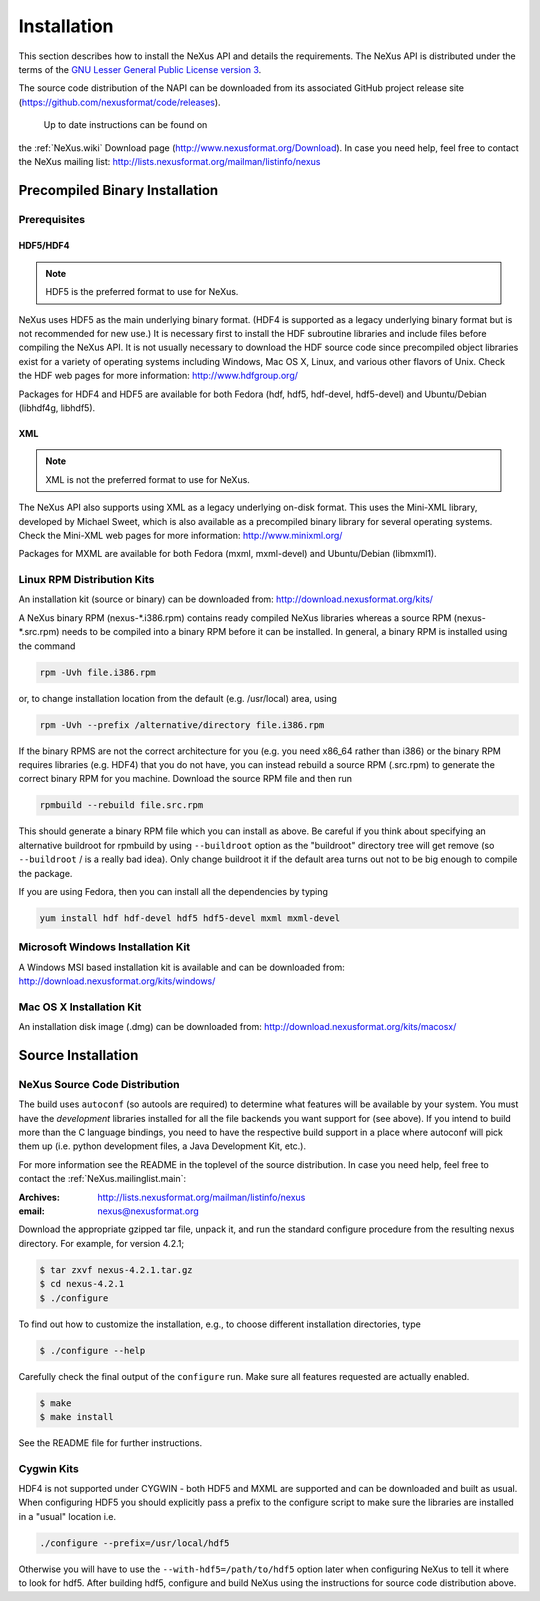 .. index::
   ! single: NAPI; installation
   see: installation; NAPI installation
   see: precompiled executable; NAPI installation
   see: binary executable; NAPI installation

.. _Installation:

============
Installation
============

.. index::
   single: NAPI; installation; download location
   see: download location; NAPI installation
   see: repository; NAPI installation

This section describes how to install the NeXus API and details the
requirements. The NeXus API is distributed under the terms of the 
`GNU Lesser General Public License version 3 <http://www.gnu.org/licenses/lgpl-3.0.txt>`_.

The source code distribution of the NAPI can be downloaded from its associated
GitHub project release site (https://github.com/nexusformat/code/releases).
 Up to date instructions can be found on 
the :ref:`NeXus.wiki` Download page (http://www.nexusformat.org/Download).
In case you need help, feel free to contact the 
NeXus mailing list: http://lists.nexusformat.org/mailman/listinfo/nexus

.. _Installation-Binary:

Precompiled Binary Installation
###############################

.. _Installation-Prerequisites:

Prerequisites
=============

.. _Installation-Prerequisites-HDF:

.. index::
    see: binary format; file format
    file format; HDF
    HDF

HDF5/HDF4
---------

.. note:: HDF5 is the preferred format to use for NeXus.

NeXus uses HDF5 as the main underlying binary format.  
(HDF4 is supported as a legacy underlying binary format
but is not recommended for new use.)
It is necessary first to
install the HDF subroutine libraries and include files before compiling the NeXus API. It
is not usually necessary to download the HDF source code since precompiled object libraries
exist for a variety of operating systems including Windows, Mac OS X, Linux, and various
other flavors of Unix. Check the HDF web pages for more information: http://www.hdfgroup.org/

Packages for HDF4 and HDF5 are available for both Fedora (hdf, hdf5, hdf-devel,
hdf5-devel) and Ubuntu/Debian (libhdf4g, libhdf5).

.. _Installation-Prerequisites-XML:

.. index::
    file format; XML
    !XML; file format

XML
---

.. note:: XML is not the preferred format to use for NeXus.

The NeXus API also supports
using XML as a legacy underlying on-disk format. 
This uses the Mini-XML library, developed by
Michael Sweet, which is also available as a precompiled 
binary library for several operating
systems. Check the Mini-XML web pages
for more information: http://www.minixml.org/

Packages for MXML are available for both Fedora (mxml, mxml-devel) and Ubuntu/Debian
(libmxml1).

.. _Installation-Linux:

Linux RPM Distribution Kits
===========================

.. index::
   NAPI; installation; RPM
   see: RPM; NAPI installation

An installation kit (source or binary) can be downloaded from:
http://download.nexusformat.org/kits/

A NeXus binary RPM (nexus-\*.i386.rpm) contains ready compiled NeXus libraries whereas a
source RPM (nexus-\*.src.rpm) needs to be compiled into a binary RPM before it can be
installed. In general, a binary RPM is installed using the command

.. code-block:: guess

	rpm -Uvh file.i386.rpm

or, to change installation location from the default (e.g. /usr/local) area, using

.. code-block:: guess

	rpm -Uvh --prefix /alternative/directory file.i386.rpm

If the binary RPMS are not the correct architecture for you (e.g. you need x86_64 rather
than i386) or the binary RPM requires libraries (e.g. HDF4) that you do not have, you can
instead rebuild a source RPM (.src.rpm) to generate the correct binary RPM for you machine.
Download the source RPM file and then run

.. code-block:: guess

	rpmbuild --rebuild file.src.rpm

This should generate a binary RPM file which you can install as above. Be careful if
you think about specifying an alternative buildroot for rpmbuild by using
``--buildroot`` option as the "buildroot" directory tree will get remove (so
``--buildroot`` / is a really bad idea). Only change buildroot it if the default
area turns out not to be big enough to compile the package.

If you are using Fedora, then you can install all the dependencies by typing

.. code-block:: guess

	yum install hdf hdf-devel hdf5 hdf5-devel mxml mxml-devel

.. _Installation-Windows:

Microsoft Windows Installation Kit
==================================

.. index::
   NAPI; installation; Windows
   see: Microsoft Windows; NAPI installation
   see: Windows; NAPI installation

A Windows MSI based installation kit is available and can be downloaded from: 
http://download.nexusformat.org/kits/windows/

.. _Installation-MacOS:

Mac OS X Installation Kit
=========================

.. index::
   NAPI; installation; Mac OS X
   see: Mac OS X; NAPI installation


An installation disk image (.dmg) can be downloaded from: 
http://download.nexusformat.org/kits/macosx/

.. _Installation-Source:

Source Installation
###################

.. _Installation-Source-Generic:

NeXus Source Code Distribution
==============================

.. index::
   NAPI; installation; source distribution
   see: source distribution; NAPI installation

The build uses ``autoconf`` (so autools are required)
to determine what features will be available by your system.
You must have the *development* libraries installed
for all the file backends you want support for (see above).
If you intend to build more than the C language
bindings, you need to have the respective build support in a place where autoconf will pick them up
(i.e. python development files, a Java Development Kit, etc.).

For more information see the
README in the toplevel of the source distribution.
In case you need help, feel free to contact the 
:ref:`NeXus.mailinglist.main`: 

:Archives:
   http://lists.nexusformat.org/mailman/listinfo/nexus
:email:
   nexus@nexusformat.org

Download the appropriate gzipped tar file, unpack it, and run the standard configure
procedure from the resulting nexus directory. For example, for version 4.2.1;

.. code-block:: guess

	$ tar zxvf nexus-4.2.1.tar.gz
	$ cd nexus-4.2.1
	$ ./configure

To find out how to customize the installation, e.g., to choose different installation
directories, type

.. code-block:: guess

	$ ./configure --help

Carefully check the final output of the ``configure`` run. Make sure all features requested
are actually enabled.

.. code-block:: guess

	$ make
	$ make install

See the README file for further instructions.

.. _Installation-Source-Cygwin:

Cygwin Kits
===========

.. index::
   NAPI; installation; Cygwin
   see: Cygwin; NAPI installation


HDF4 is not supported under CYGWIN - both HDF5 and MXML are supported and can be
downloaded and built as usual. When configuring HDF5 you should explicitly pass a prefix to
the configure script to make sure the libraries are installed in a "usual" location
i.e.

.. code-block:: guess

	./configure --prefix=/usr/local/hdf5

Otherwise you will have to use the ``--with-hdf5=/path/to/hdf5`` option later when configuring NeXus to tell it where to look for hdf5.
After building hdf5, configure and build NeXus using the instructions for source code distribution above.
